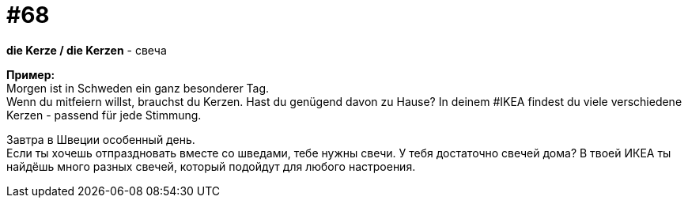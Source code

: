 [#16_068]
= #68
:hardbreaks:

*die Kerze / die Kerzen* - свеча

*Пример:*
Morgen ist in Schweden ein ganz besonderer Tag. 
Wenn du mitfeiern willst, brauchst du Kerzen. Hast du genügend davon zu Hause? In deinem #IKEA findest du viele verschiedene Kerzen - passend für jede Stimmung. 

Завтра в Швеции особенный день. 
Если ты хочешь отпраздновать вместе со шведами, тебе нужны свечи. У тебя достаточно свечей дома? В твоей ИКЕА ты найдёшь много разных свечей, который подойдут для любого настроения.
